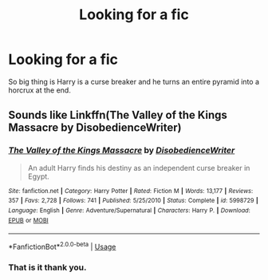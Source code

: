 #+TITLE: Looking for a fic

* Looking for a fic
:PROPERTIES:
:Author: jaguarlyra
:Score: 3
:DateUnix: 1570543722.0
:DateShort: 2019-Oct-08
:FlairText: What's That Fic?
:END:
So big thing is Harry is a curse breaker and he turns an entire pyramid into a horcrux at the end.


** Sounds like Linkffn(The Valley of the Kings Massacre by DisobedienceWriter)
:PROPERTIES:
:Author: RoboticWizardLizard
:Score: 6
:DateUnix: 1570549703.0
:DateShort: 2019-Oct-08
:END:

*** [[https://www.fanfiction.net/s/5998729/1/][*/The Valley of the Kings Massacre/*]] by [[https://www.fanfiction.net/u/1228238/DisobedienceWriter][/DisobedienceWriter/]]

#+begin_quote
  An adult Harry finds his destiny as an independent curse breaker in Egypt.
#+end_quote

^{/Site/:} ^{fanfiction.net} ^{*|*} ^{/Category/:} ^{Harry} ^{Potter} ^{*|*} ^{/Rated/:} ^{Fiction} ^{M} ^{*|*} ^{/Words/:} ^{13,177} ^{*|*} ^{/Reviews/:} ^{357} ^{*|*} ^{/Favs/:} ^{2,728} ^{*|*} ^{/Follows/:} ^{741} ^{*|*} ^{/Published/:} ^{5/25/2010} ^{*|*} ^{/Status/:} ^{Complete} ^{*|*} ^{/id/:} ^{5998729} ^{*|*} ^{/Language/:} ^{English} ^{*|*} ^{/Genre/:} ^{Adventure/Supernatural} ^{*|*} ^{/Characters/:} ^{Harry} ^{P.} ^{*|*} ^{/Download/:} ^{[[http://www.ff2ebook.com/old/ffn-bot/index.php?id=5998729&source=ff&filetype=epub][EPUB]]} ^{or} ^{[[http://www.ff2ebook.com/old/ffn-bot/index.php?id=5998729&source=ff&filetype=mobi][MOBI]]}

--------------

*FanfictionBot*^{2.0.0-beta} | [[https://github.com/tusing/reddit-ffn-bot/wiki/Usage][Usage]]
:PROPERTIES:
:Author: FanfictionBot
:Score: 2
:DateUnix: 1570549742.0
:DateShort: 2019-Oct-08
:END:


*** That is it thank you.
:PROPERTIES:
:Author: jaguarlyra
:Score: 1
:DateUnix: 1570552122.0
:DateShort: 2019-Oct-08
:END:

